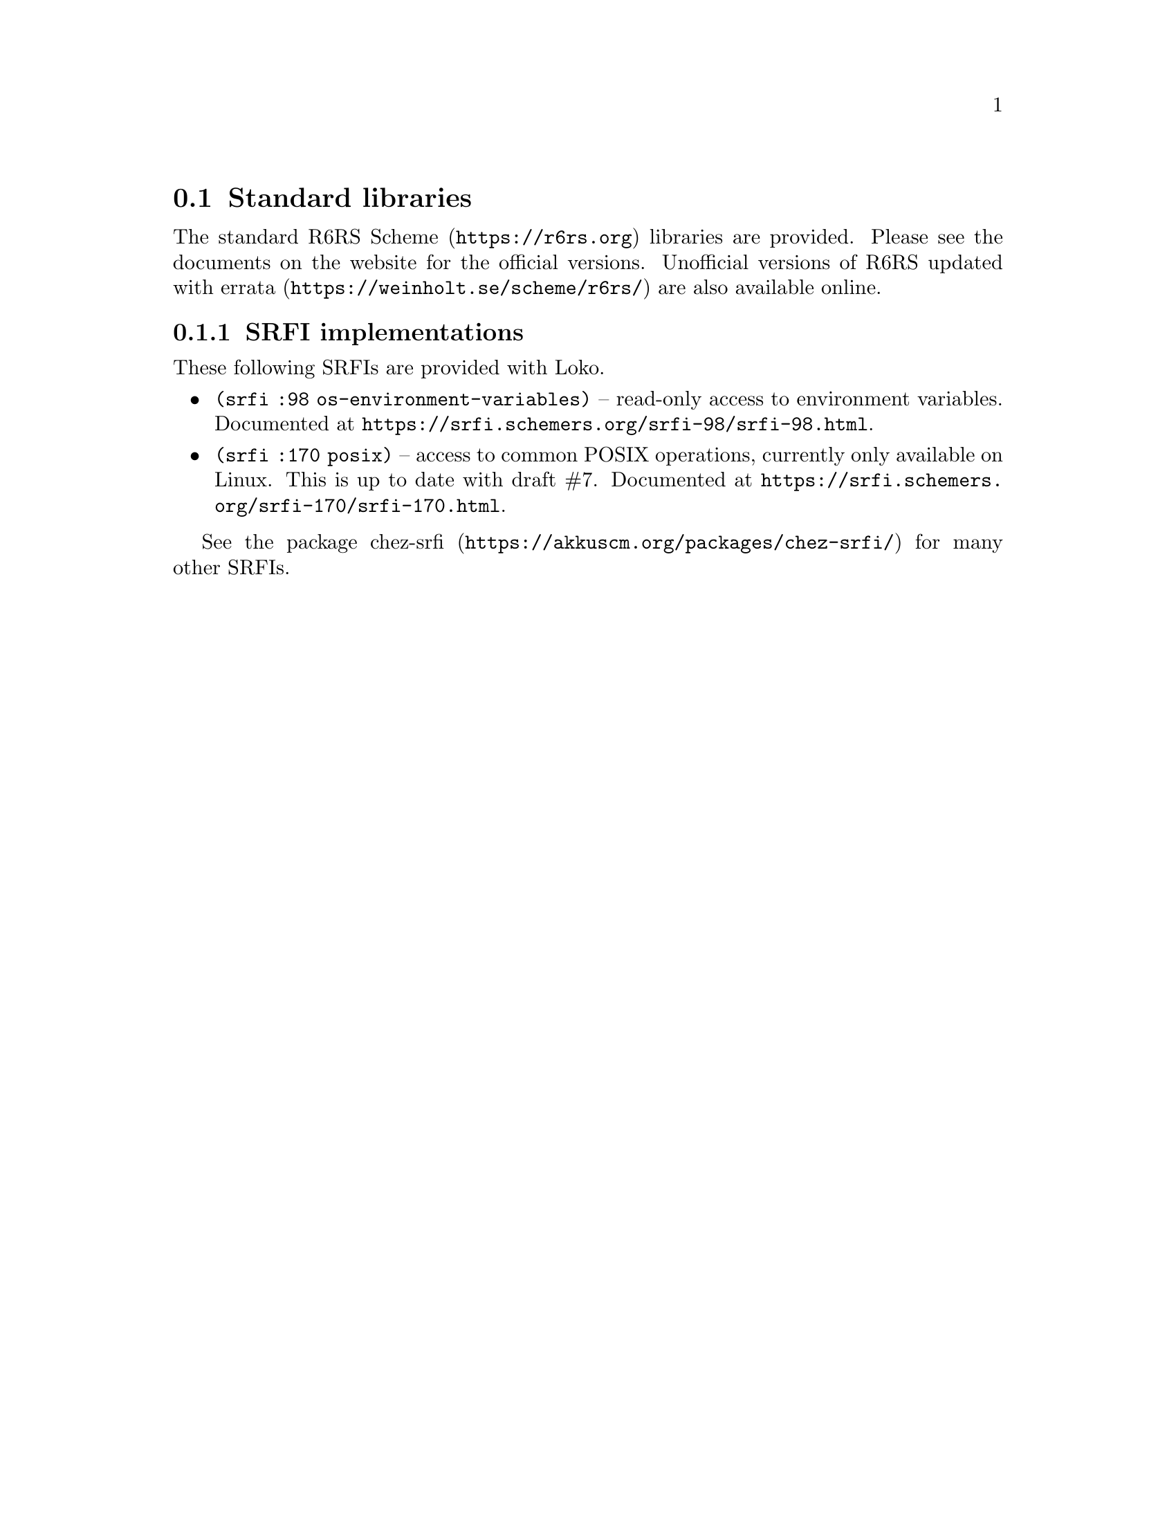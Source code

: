 @c -*-texinfo-*-
@c Loko Scheme Developer's Manual.
@c Copyright © 2019 Göran Weinholt
@c See loko.texi for the license.

@node Standard libraries
@section Standard libraries

The standard @url{https://r6rs.org, R6RS Scheme} libraries are
provided. Please see the documents on the website for the official
versions. Unofficial versions of
@url{https://weinholt.se/scheme/r6rs/, R6RS updated with errata} are
also available online.

@node SRFI implementations
@subsection SRFI implementations

These following SRFIs are provided with Loko.

@itemize
@item
@code{(srfi :98 os-environment-variables)} -- read-only access to
environment variables. Documented at
@url{https://srfi.schemers.org/srfi-98/srfi-98.html}.

@item
@code{(srfi :170 posix)} -- access to common POSIX operations,
currently only available on Linux. This is up to date with draft #7.
Documented at @url{https://srfi.schemers.org/srfi-170/srfi-170.html}.

@end itemize

See the package @url{https://akkuscm.org/packages/chez-srfi/,
chez-srfi} for many other SRFIs.

@c Local Variables:
@c TeX-master: "loko.texi"
@c End:
